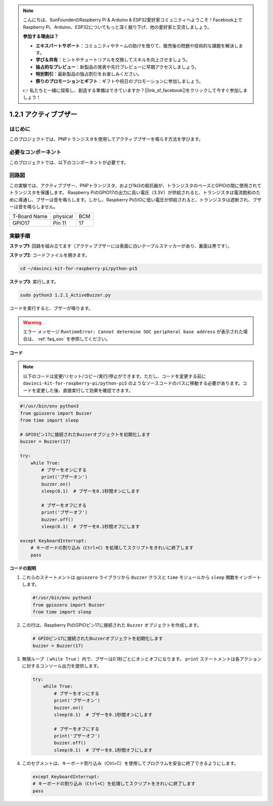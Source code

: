 .. note::

    こんにちは、SunFounderのRaspberry Pi & Arduino & ESP32愛好家コミュニティへようこそ！Facebook上でRaspberry Pi、Arduino、ESP32についてもっと深く掘り下げ、他の愛好家と交流しましょう。

    **参加する理由は？**

    - **エキスパートサポート**：コミュニティやチームの助けを借りて、販売後の問題や技術的な課題を解決します。
    - **学び＆共有**：ヒントやチュートリアルを交換してスキルを向上させましょう。
    - **独占的なプレビュー**：新製品の発表や先行プレビューに早期アクセスしましょう。
    - **特別割引**：最新製品の独占割引をお楽しみください。
    - **祭りのプロモーションとギフト**：ギフトや祝日のプロモーションに参加しましょう。

    👉 私たちと一緒に探索し、創造する準備はできていますか？[|link_sf_facebook|]をクリックして今すぐ参加しましょう！

.. _1.2.1_py_pi5:

1.2.1 アクティブブザー
==================================

はじめに
------------

このプロジェクトでは、PNPトランジスタを使用してアクティブブザーを鳴らす方法を学びます。

必要なコンポーネント
------------------------------

このプロジェクトでは、以下のコンポーネントが必要です。

.. image:: ../python_pi5/img/1.2.1_active_buzzer_list.png

.. raw:: html

   <br/>

回路図
-----------------

この実験では、アクティブブザー、PNPトランジスタ、および1kΩの抵抗器が、トランジスタのベースとGPIOの間に使用されてトランジスタを保護します。 Raspberry PiのGPIO17の出力に高い電圧（3.3V）が供給されると、トランジスタは電流飽和のために導通し、ブザーは音を鳴らします。しかし、Raspberry PiのIOに低い電圧が供給されると、トランジスタは遮断され、ブザーは音を鳴らしません。

============ ======== ===
T-Board Name physical BCM
GPIO17       Pin 11   17
============ ======== ===

.. image:: ../python_pi5/img/1.2.1_active_buzzer_schematic.png


実験手順
-----------------------

**ステップ1:** 回路を組み立てます（アクティブブザーには表面に白いテーブルステッカーがあり、裏面は黒です）。

.. image:: ../python_pi5/img/1.2.1_ActiveBuzzer_circuit.png

**ステップ2**: コードファイルを開きます。

.. raw:: html

   <run></run>

.. code-block::

    cd ~/davinci-kit-for-raspberry-pi/python-pi5

**ステップ3**: 実行します。

.. raw:: html

   <run></run>

.. code-block::

    sudo python3 1.2.1_ActiveBuzzer.py

コードを実行すると、ブザーが鳴ります。

.. warning::

    エラー メッセージ ``RuntimeError: Cannot determine SOC peripheral base address`` が表示された場合は、 :ref:`faq_soc` を参照してください。

**コード**

.. note::

    以下のコードは変更/リセット/コピー/実行/停止ができます。ただし、コードを変更する前に ``davinci-kit-for-raspberry-pi/python-pi5`` のようなソースコードのパスに移動する必要があります。コードを変更した後、直接実行して効果を確認できます。


.. raw:: html

    <run></run>

.. code-block:: python

   #!/usr/bin/env python3
   from gpiozero import Buzzer
   from time import sleep

   # GPIOピン17に接続されたBuzzerオブジェクトを初期化します
   buzzer = Buzzer(17)

   try:
       while True:
           # ブザーをオンにする
           print('ブザーオン')
           buzzer.on()
           sleep(0.1)  # ブザーを0.1秒間オンにします

           # ブザーをオフにする
           print('ブザーオフ')
           buzzer.off()
           sleep(0.1)  # ブザーを0.1秒間オフにします

   except KeyboardInterrupt:
       # キーボードの割り込み（Ctrl+C）を処理してスクリプトをきれいに終了します
       pass


**コードの説明**

1. これらのステートメントは ``gpiozero`` ライブラリから ``Buzzer`` クラスと ``time`` モジュールから ``sleep`` 関数をインポートします。

   .. code-block:: python
       
       #!/usr/bin/env python3
       from gpiozero import Buzzer
       from time import sleep


2. この行は、Raspberry PiのGPIOピン17に接続された ``Buzzer`` オブジェクトを作成します。
    
   .. code-block:: python
       
       # GPIOピン17に接続されたBuzzerオブジェクトを初期化します
       buzzer = Buzzer(17)
        

3. 無限ループ（ ``while True`` ）内で、ブザーは0.1秒ごとにオンとオフになります。 ``print`` ステートメントは各アクションに対するコンソール出力を提供します。
      
   .. code-block:: python
       
       try:
           while True:
               # ブザーをオンにする
               print('ブザーオン')
               buzzer.on()
               sleep(0.1)  # ブザーを0.1秒間オンにします

               # ブザーをオフにする
               print('ブザーオフ')
               buzzer.off()
               sleep(0.1)  # ブザーを0.1秒間オフにします

4. このセグメントは、キーボード割り込み（Ctrl+C）を使用してプログラムを安全に終了できるようにします。
      
   .. code-block:: python
       
       except KeyboardInterrupt:
       # キーボードの割り込み（Ctrl+C）を処理してスクリプトをきれいに終了します
       pass
